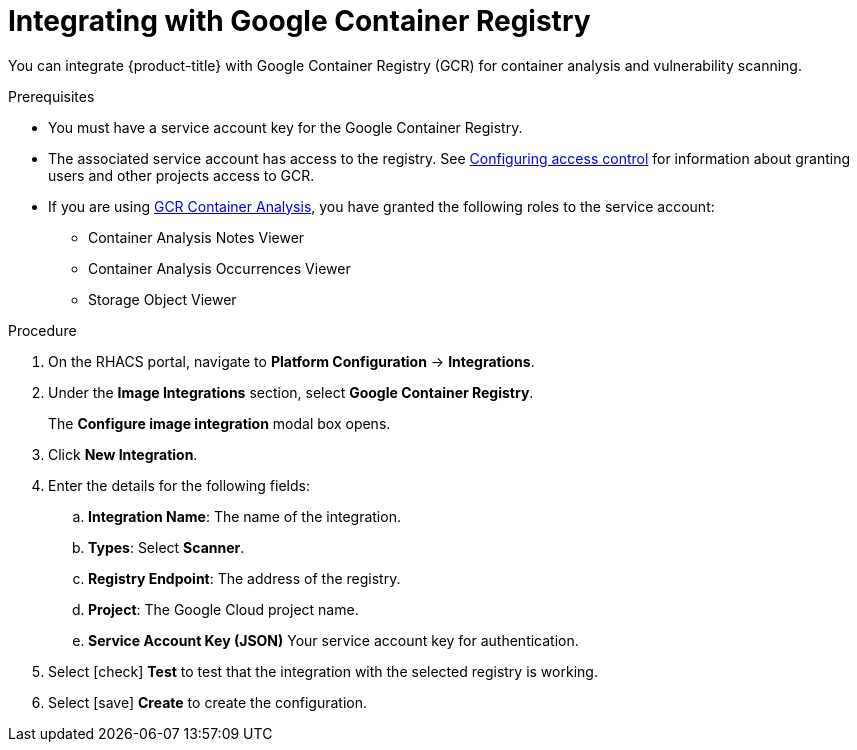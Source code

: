 // Module included in the following assemblies:
//
// * integration/integrate-with-image-vulnerability-scanners.adoc
:_module-type: PROCEDURE
[id="integrate-with-gcr-container-analysis_{context}"]
= Integrating with Google Container Registry

You can integrate {product-title} with Google Container Registry (GCR) for container analysis and vulnerability scanning.

.Prerequisites
* You must have a service account key for the Google Container Registry.
* The associated service account has access to the registry.
See link:https://cloud.google.com/container-registry/docs/access-control[Configuring access control] for information about granting users and other projects access to GCR.
* If you are using link:https://cloud.google.com/container-registry/docs/container-analysis[GCR Container Analysis],  you have granted the following roles to the service account:
** Container Analysis Notes Viewer
** Container Analysis Occurrences Viewer
** Storage Object Viewer

.Procedure
. On the RHACS portal, navigate to *Platform Configuration* -> *Integrations*.
. Under the *Image Integrations* section, select *Google Container Registry*.
+
The *Configure image integration* modal box opens.
. Click *New Integration*.
. Enter the details for the following fields:
.. *Integration Name*: The name of the integration.
.. *Types*: Select *Scanner*.
.. *Registry Endpoint*: The address of the registry.
.. *Project*: The Google Cloud project name.
.. *Service Account Key (JSON)* Your service account key for authentication.
. Select icon:check[] *Test* to test that the integration with the selected registry is working.
. Select icon:save[] *Create* to create the configuration.
